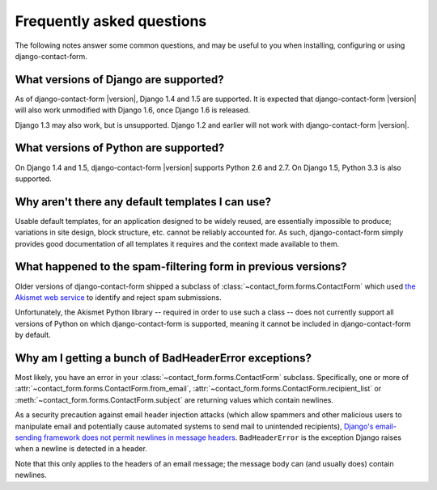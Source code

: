 .. _faq:


Frequently asked questions
==========================

The following notes answer some common questions, and may be useful to
you when installing, configuring or using django-contact-form.


What versions of Django are supported?
--------------------------------------

As of django-contact-form |version|, Django 1.4 and 1.5 are
supported. It is expected that django-contact-form |version| will also
work unmodified with Django 1.6, once Django 1.6 is released.

Django 1.3 may also work, but is unsupported. Django 1.2 and earlier
will not work with django-contact-form |version|.


What versions of Python are supported?
--------------------------------------

On Django 1.4 and 1.5, django-contact-form |version| supports Python
2.6 and 2.7. On Django 1.5, Python 3.3 is also supported.


Why aren't there any default templates I can use?
-------------------------------------------------

Usable default templates, for an application designed to be widely
reused, are essentially impossible to produce; variations in site
design, block structure, etc. cannot be reliably accounted for. As
such, django-contact-form simply provides good documentation of all
templates it requires and the context made available to them.


What happened to the spam-filtering form in previous versions?
--------------------------------------------------------------

Older versions of django-contact-form shipped a subclass of
:class:`~contact_form.forms.ContactForm` which used `the Akismet web
service <http://akismet.com/>`_ to identify and reject spam
submissions.

Unfortunately, the Akismet Python library -- required in order to use
such a class -- does not currently support all versions of Python on
which django-contact-form is supported, meaning it cannot be included
in django-contact-form by default.


Why am I getting a bunch of BadHeaderError exceptions?
------------------------------------------------------

Most likely, you have an error in your
:class:`~contact_form.forms.ContactForm` subclass. Specifically, one
or more of :attr:`~contact_form.forms.ContactForm.from_email`,
:attr:`~contact_form.forms.ContactForm.recipient_list` or
:meth:`~contact_form.forms.ContactForm.subject` are returning values
which contain newlines.

As a security precaution against email header injection attacks (which
allow spammers and other malicious users to manipulate email and
potentially cause automated systems to send mail to unintended
recipients), `Django's email-sending framework does not permit
newlines in message headers
<https://docs.djangoproject.com/en/dev/topics/email/#preventing-header-injection>`_. ``BadHeaderError``
is the exception Django raises when a newline is detected in a header.

Note that this only applies to the headers of an email message; the
message body can (and usually does) contain newlines.